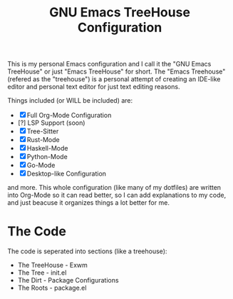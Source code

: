 #+TITLE: GNU Emacs TreeHouse Configuration
This is my personal Emacs configuration and I call it the "GNU Emacs TreeHouse" or just "Emacs TreeHouse" for short.
The "Emacs Treehouse" (refered as the "treehouse") is a personal attempt of creating an IDE-like editor and personal text editor
for just text editing reasons.

Things included (or WILL be included) are:
- [X] Full Org-Mode Configuration
- [?] LSP Support (soon)
- [X] Tree-Sitter
- [X] Rust-Mode
- [X] Haskell-Mode
- [X] Python-Mode
- [X] Go-Mode
- [X] Desktop-like Configuration

and more.
This whole configuration (like many of my dotfiles) are written into Org-Mode so it can read better, so I can add explanations to my code,
and just beacuse it organizes things a lot better for me.

* The Code
The code is seperated into sections (like a treehouse):

- The TreeHouse - Exwm 
- The Tree      - init.el
- The Dirt      - Package Configurations
- The Roots     - package.el
